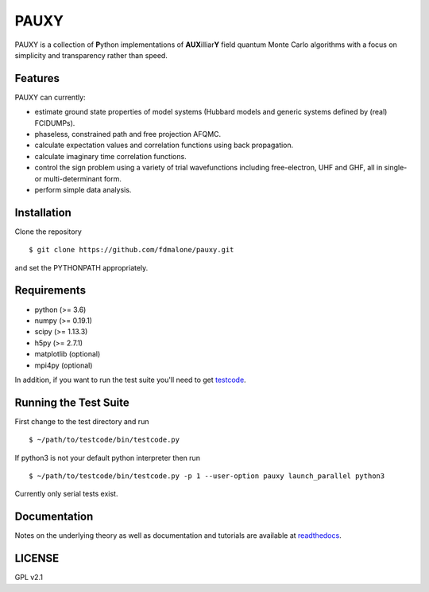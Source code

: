 =====
PAUXY
=====

PAUXY is a collection of **P**\ ython implementations of **AUX**\ illiar\ **Y** field
quantum Monte Carlo algorithms with a focus on simplicity and transparency rather than
speed.

Features
--------
PAUXY can currently:

- estimate ground state properties of model systems (Hubbard models and generic
  systems defined by (real) FCIDUMPs).
- phaseless, constrained path and free projection AFQMC.
- calculate expectation values and correlation functions using back propagation.
- calculate imaginary time correlation functions.
- control the sign problem using a variety of trial wavefunctions including free-electron,
  UHF and GHF, all in single- or multi-determinant form.
- perform simple data analysis.

Installation
------------

Clone the repository

::

    $ git clone https://github.com/fdmalone/pauxy.git

and set the PYTHONPATH appropriately.

Requirements
------------

* python (>= 3.6)
* numpy (>= 0.19.1)
* scipy (>= 1.13.3)
* h5py (>= 2.7.1)
* matplotlib (optional)
* mpi4py (optional)

In addition, if you want to run the test suite you'll need to get
`testcode <https://github.com/jsspencer/testcode>`_.

Running the Test Suite
----------------------

First change to the test directory and run

::

    $ ~/path/to/testcode/bin/testcode.py

If python3 is not your default python interpreter then run

::

    $ ~/path/to/testcode/bin/testcode.py -p 1 --user-option pauxy launch_parallel python3

Currently only serial tests exist.

Documentation
-------------

Notes on the underlying theory as well as documentation and tutorials are available at
`readthedocs <https://pauxy.readthedocs.org>`_.

.. image:: http://readthedocs.org/projects/pauxy/badge/?version=latest
    :target: http://pauxy.readthedocs.io/en/latest/?badge=latest

LICENSE
-------
GPL v2.1
